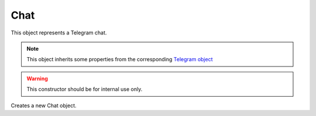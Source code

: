 Chat
====

This object represents a Telegram chat.

.. note::

    This object inherits some properties from the corresponding `Telegram object <https://core.telegram.org/bots/api#chat>`_

.. js:class:: Chat(object, bot)

.. warning::

    This constructor should be for internal use only.

Creates a new Chat object.

.. js:function:: leave()

    :returns: A promise that resolves to the response (according to Telegram, true on success).

    Leaves the chat.

.. js:function:: sendMessage(text[, options])

    :param string text:
    :param object options: *Optional*
    :returns: A promise that resolves to a :doc:`Message` object representing what has been sent.

    Sends a message to the chat.

.. js:function:: sendLocation(longitude, latitude[, options])

    :param number longitude:
    :param number latitude:
    :param object options: *Optional*
    :returns: A promise that resolves to a :doc:`Message` object representing what has been sent.

    Sends a location object to the chat.

.. js:function:: sendVenue(longitude, latitude, title, address[, options])

    :param number longitude:
    :param number latitude:
    :param string title:
    :param string address:
    :param object options: *Optional*
    :returns: A promise that resolves to a :doc:`Message` object representing what has been sent.

    Sends a venue object to the chat.

.. js:function:: sendContact(phone_number, first_name[, options])

    :param string phone_number:
    :param string first_name:
    :param object options: *Optional*
    :returns: A promise that resolves to a :doc:`Message` object representing what has been sent.

    Sends a contact object to the chat.

.. js:function:: forwardMessage(from_chat_id, message_id[, options])

    :param string from_chat_id:
    :param string message_id:
    :param object options: *Optional*
    :returns: A promise that resolves to a :doc:`Message` object representing what has been sent.


    Forwards a message to the chat.

.. js:function:: sendFile(type, path[, options])

    :param string type: <String> Must be one of the following: ``photo``, ``audio``, ``sticker``, ``document``, ``video``, ``voice``
    :param string path: File's path for local files or file's id for uploaded files
    :param object options: *Optional*
    :returns: A promise that resolves to a :doc:`Message` object representing what has been sent.

    Sends the specified file to the chat.

.. js:function:: getAdministrators()

    Returns a promise that resolves to an array of :doc:`ChatMember` objects.

.. js:function:: getMember(user_id)

    :param string user_id: Can also be a :doc:`User` object

    Returns a promise that resolves to a :doc:`ChatMember` object.

.. js:function:: kickMember(user_id)

    :param string user_id: Can also be a :doc:`User` object
    :returns: A promise that resolves to the response (according to Telegram, true on success).

    Kicks the specified user from the chat.

.. js:function:: unbanMember(user_id)

    :param string user_id: Can also be a :doc:`User` object
    :returns: A promise that resolves to the response (according to Telegram, true on success).

    Unbans the specified user from the chat.

.. js:function:: getMembersCount()

    :returns: A promise that resolves to the response.

.. js:function:: sendAction(action)

    :param string action: <String> Must be one of the following: ``typing``, ``upload_photo``, ``record_video``, ``upload_video``, ``record_audio``, ``upload_audio``, ``upload_document``, ``find_location``
    :returns: A promise that resolves to the response (true on success).

.. js:attribute:: Chat.name

    *Optional*. The full name of the chat (first name + last name) if available
